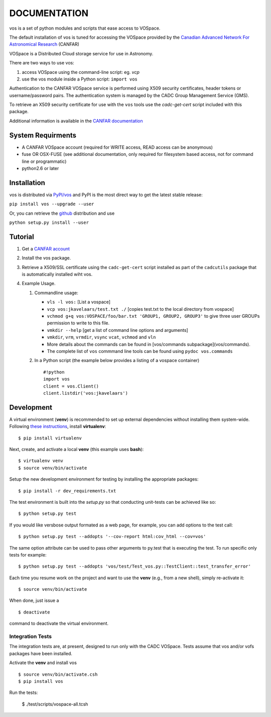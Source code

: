 DOCUMENTATION
=============

.. image:: https://img.shields.io/pypi/v/vos.svg   
    :target: https://pypi.python.org/pypi/vos

vos is a set of python modules and scripts that ease access to VOSpace.

The default installation of vos is tuned for accessing the VOSpace
provided by the `Canadian Advanced Network For Astronomical
Research <http://www.canfar.net/>`__ (CANFAR)

VOSpace is a Distributed Cloud storage service for use in Astronomy.

There are two ways to use vos:

1. access VOSpace using the command-line script: eg. *vcp*
2. use the vos module inside a Python script: ``import vos``

Authentication to the CANFAR VOSpace service is performed using X509
security certificates, header tokens or username/password pairs. The
authentication system is managed by the CADC Group Management Service
(GMS).

To retrieve an X509 security certificate for use with the ``vos`` tools
use the *cadc-get-cert* script included with this package.

Additional information is available in the `CANFAR
documentation <http://www.canfar.net/docs/vospace/>`__

System Requirments
------------------

-  A CANFAR VOSpace account (required for WRITE access, READ access can
   be anonymous)
-  fuse OR OSX-FUSE (see additional documentation, only required for
   filesystem based access, not for command line or programmatic)
-  python2.6 or later

Installation
------------

vos is distributed via `PyPI/vos <pypi.python.org/pypi/vos>`__ and PyPI
is the most direct way to get the latest stable release:

``pip install vos --upgrade --user``

Or, you can retrieve the `github <github.com/canfar/vos>`__ distribution
and use

``python setup.py install --user``

Tutorial
--------

1. Get a `CANFAR
   account <http://www.canfar.phys.uvic.ca/canfar/auth/request.html>`__
2. Install the vos package.
3. Retrieve a X509/SSL certificate using the ``cadc-get-cert``
   script installed as part of the ``cadcutils`` package that is automatically installed wiht vos.
4. Example Usage.

   1. Commandline usage:

      -  ``vls -l vos:`` [List a vospace]
      -  ``vcp vos:jkavelaars/test.txt ./`` [copies test.txt to the
         local directory from vospace]
      -  ``vchmod g+q vos:VOSPACE/foo/bar.txt 'GROUP1, GROUP2, GROUP3'`` to give three user GROUPs permission
         to write to this file.
      -  ``vmkdir --help`` [get a list of command line options and
         arguments]
      -  ``vmkdir``, ``vrm``, ``vrmdir``, ``vsync`` ``vcat``, ``vchmod``
         and ``vln``
      -  More details about the commands can be found in [vos/commands subpackage](vos/commands).
      -  The complete list of ``vos`` commmand line tools can be found using ``pydoc vos.commands``

   2. In a Python script (the example below provides a listing of a
      vospace container)

      ::

          #!python
          import vos
          client = vos.Client()
          client.listdir('vos:jkavelaars')

Development
-----------

A virtual environment (**venv**) is recommended to set up external
dependencies without installing them system-wide. Following `these
instructions <http://docs.python-guide.org/en/latest/dev/virtualenvs/>`__,
install **virtualenv**:

::

    $ pip install virtualenv

Next, create, and activate a local **venv** (this example uses
**bash**):

::

    $ virtualenv venv
    $ source venv/bin/activate


Setup the new development environment for testing by installing the appropriate packages:

::

    $ pip install -r dev_requirements.txt

The test environment is built into the *setup.py* so that conducting unit-tests can be achieved like so:

::

    $ python setup.py test

If you would like versbose output formated as a web page, for example,
you can add options to the test call:

::

    $ python setup.py test --addopts '--cov-report html:cov_html --cov=vos'

The same option attribute can be used to pass other arguments to py.test
that is executing the test. To run specific only tests for example:

::

    $ python setup.py test --addopts 'vos/test/Test_vos.py::TestClient::test_transfer_error'

Each time you resume work on the project and want to use the **venv**
(e.g., from a new shell), simply re-activate it:

::

    $ source venv/bin/activate

When done, just issue a

::

    $ deactivate

command to deactivate the virtual environment.

Integration Tests
~~~~~~~~~~~~~~~~~

The integration tests are, at present, designed to run only with the
CADC VOSpace. Tests assume that vos and/or vofs packages have been
installed.

Activate the **venv** and install vos

::

    $ source venv/bin/activate.csh
    $ pip install vos

Run the tests:

    $ ./test/scripts/vospace-all.tcsh
